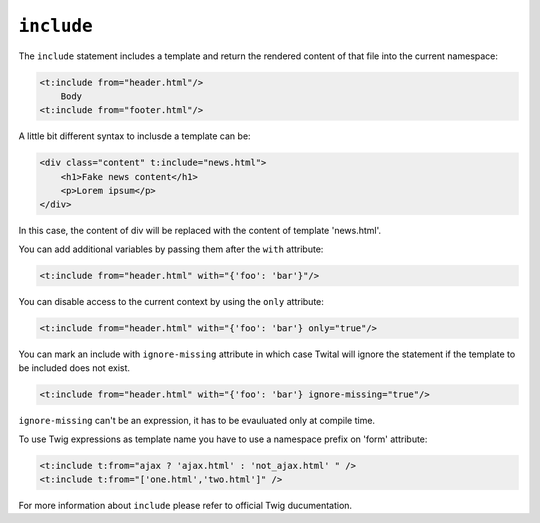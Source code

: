 ``include``
===========

The ``include`` statement includes a template and return the rendered content
of that file into the current namespace:

.. code-block:: xml+jinja

    <t:include from="header.html"/>
        Body
    <t:include from="footer.html"/>

A little bit different syntax to inclusde a template can be:

.. code-block:: xml+jinja

    <div class="content" t:include="news.html">
        <h1>Fake news content</h1>
        <p>Lorem ipsum</p>
    </div>

In this case, the content of div will be replaced with the content of template 'news.html'.


You can add additional variables by passing them after the ``with`` attribute:

.. code-block:: xml+jinja

    <t:include from="header.html" with="{'foo': 'bar'}"/>


You can disable access to the current context by using the ``only`` attribute:

.. code-block:: xml+jinja

    <t:include from="header.html" with="{'foo': 'bar'} only="true"/>

You can mark an include with ``ignore-missing`` attribute in which case Twital will ignore the statement if the template to be included does not exist.

.. code-block:: xml+jinja

    <t:include from="header.html" with="{'foo': 'bar'} ignore-missing="true"/>
    
``ignore-missing`` can't be an expression, it has to be evauluated only at compile time.


To use Twig expressions as template name you have to use a namespace prefix on 'form' attribute:

.. code-block:: xml+jinja

    <t:include t:from="ajax ? 'ajax.html' : 'not_ajax.html' " />
    <t:include t:from="['one.html','two.html']" />

For more information about ``include`` please refer to official Twig ducumentation.